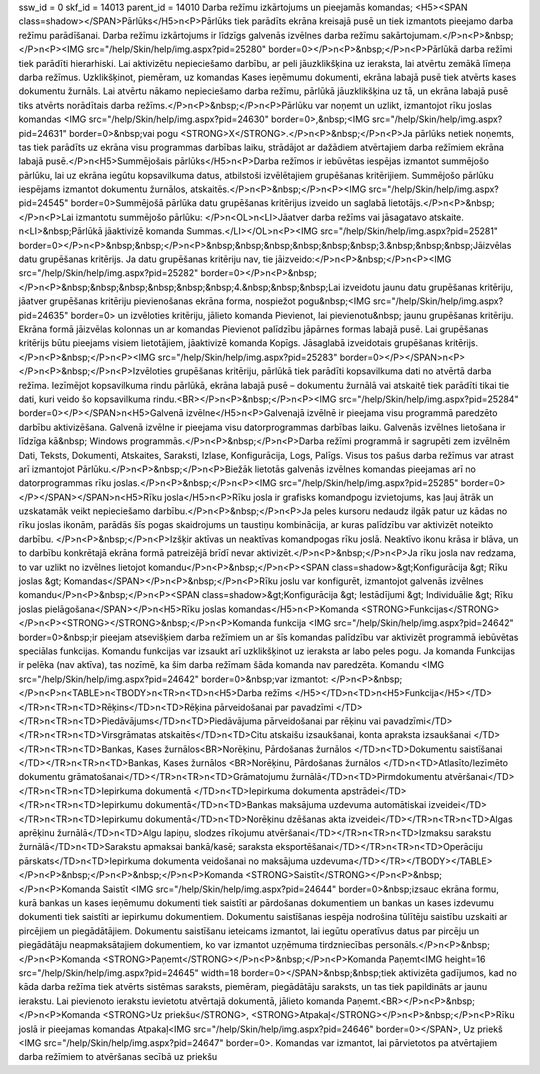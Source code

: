 ssw_id = 0skf_id = 14013parent_id = 14010Darba režīmu izkārtojums un pieejamās komandas;<H5><SPAN class=shadow></SPAN>Pārlūks</H5>\n<P>Pārlūks tiek parādīts ekrāna kreisajā pusē un tiek izmantots pieejamo darba režīmu parādīšanai. Darba režīmu izkārtojums ir līdzīgs galvenās izvēlnes darba režīmu sakārtojumam.</P>\n<P>&nbsp;</P>\n<P><IMG src="/help/Skin/help/img.aspx?pid=25280" border=0></P>\n<P>&nbsp;</P>\n<P>Pārlūkā darba režīmi tiek parādīti hierarhiski. Lai aktivizētu nepieciešamo darbību, ar peli jāuzklikšķina uz ieraksta, lai atvērtu zemākā līmeņa darba režīmus. Uzklikšķinot, piemēram, uz komandas Kases ieņēmumu dokumenti, ekrāna labajā pusē tiek atvērts kases dokumentu žurnāls. Lai atvērtu nākamo nepieciešamo darba režīmu, pārlūkā jāuzklikšķina uz tā, un ekrāna labajā pusē tiks atvērts norādītais darba režīms.</P>\n<P>&nbsp;</P>\n<P>Pārlūku var noņemt un uzlikt, izmantojot rīku joslas komandas <IMG src="/help/Skin/help/img.aspx?pid=24630" border=0>,&nbsp;<IMG src="/help/Skin/help/img.aspx?pid=24631" border=0>&nbsp;vai pogu <STRONG>X</STRONG>.</P>\n<P>&nbsp;</P>\n<P>Ja pārlūks netiek noņemts, tas tiek parādīts uz ekrāna visu programmas darbības laiku, strādājot ar dažādiem atvērtajiem darba režīmiem ekrāna labajā pusē.</P>\n<H5>Summējošais pārlūks</H5>\n<P>Darba režīmos ir iebūvētas iespējas izmantot summējošo pārlūku, lai uz ekrāna iegūtu kopsavilkuma datus, atbilstoši izvēlētajiem grupēšanas kritērijiem. Summējošo pārlūku iespējams izmantot dokumentu žurnālos, atskaitēs.</P>\n<P>&nbsp;</P>\n<P><IMG src="/help/Skin/help/img.aspx?pid=24545" border=0>Summējošā pārlūka datu grupēšanas kritērijus izveido un saglabā lietotājs.</P>\n<P>&nbsp;</P>\n<P>Lai izmantotu summējošo pārlūku: </P>\n<OL>\n<LI>Jāatver darba režīms vai jāsagatavo atskaite. \n<LI>&nbsp;Pārlūkā jāaktivizē komanda Summas.</LI></OL>\n<P><IMG src="/help/Skin/help/img.aspx?pid=25281" border=0></P>\n<P>&nbsp;&nbsp;</P>\n<P>&nbsp;&nbsp;&nbsp;&nbsp;&nbsp;&nbsp;3.&nbsp;&nbsp;&nbsp;Jāizvēlas datu grupēšanas kritērijs. Ja datu grupēšanas kritēriju nav, tie jāizveido:</P>\n<P>&nbsp;</P>\n<P><IMG src="/help/Skin/help/img.aspx?pid=25282" border=0></P>\n<P>&nbsp;</P>\n<P>&nbsp;&nbsp;&nbsp;&nbsp;&nbsp;&nbsp;4.&nbsp;&nbsp;&nbsp;Lai izveidotu jaunu datu grupēšanas kritēriju, jāatver grupēšanas kritēriju pievienošanas ekrāna forma, nospiežot pogu&nbsp;<IMG src="/help/Skin/help/img.aspx?pid=24635" border=0> un izvēloties kritēriju, jālieto komanda Pievienot, lai pievienotu&nbsp; jaunu grupēšanas kritēriju. Ekrāna formā jāizvēlas kolonnas un ar komandas Pievienot palīdzību jāpārnes formas labajā pusē. Lai grupēšanas kritērijs būtu pieejams visiem lietotājiem, jāaktivizē komanda Kopīgs. Jāsaglabā izveidotais grupēšanas kritērijs.</P>\n<P>&nbsp;</P>\n<P><IMG src="/help/Skin/help/img.aspx?pid=25283" border=0></P></SPAN>\n<P></P>\n<P>&nbsp;</P>\n<P>Izvēloties grupēšanas kritēriju, pārlūkā tiek parādīti kopsavilkuma dati no atvērtā darba režīma. Iezīmējot kopsavilkuma rindu pārlūkā, ekrāna labajā pusē – dokumentu žurnālā vai atskaitē tiek parādīti tikai tie dati, kuri veido šo kopsavilkuma rindu.<BR></P>\n<P>&nbsp;</P>\n<P><IMG src="/help/Skin/help/img.aspx?pid=25284" border=0></P></SPAN>\n<H5>Galvenā izvēlne</H5>\n<P>Galvenajā izvēlnē ir pieejama visu programmā paredzēto darbību aktivizēšana. Galvenā izvēlne ir pieejama visu datorprogrammas darbības laiku. Galvenās izvēlnes lietošana ir līdzīga kā&nbsp; Windows programmās.</P>\n<P>&nbsp;</P>\n<P>Darba režīmi programmā ir sagrupēti zem izvēlnēm Dati, Teksts, Dokumenti, Atskaites, Saraksti, Izlase, Konfigurācija, Logs, Palīgs. Visus tos pašus darba režīmus var atrast arī izmantojot Pārlūku.</P>\n<P>&nbsp;</P>\n<P>Biežāk lietotās galvenās izvēlnes komandas pieejamas arī no datorprogrammas rīku joslas.</P>\n<P>&nbsp;</P>\n<P><IMG src="/help/Skin/help/img.aspx?pid=25285" border=0></P></SPAN></SPAN>\n<H5>Rīku josla</H5>\n<P>Rīku josla ir grafisks komandpogu izvietojums, kas ļauj ātrāk un uzskatamāk veikt nepieciešamo darbību.</P>\n<P>&nbsp;</P>\n<P>Ja peles kursoru nedaudz ilgāk patur uz kādas no rīku joslas ikonām, parādās šīs pogas skaidrojums un taustiņu kombinācija, ar kuras palīdzību var aktivizēt noteikto darbību. </P>\n<P>&nbsp;</P>\n<P>Izšķir aktīvas un neaktīvas komandpogas rīku joslā. Neaktīvo ikonu krāsa ir blāva, un to darbību konkrētajā ekrāna formā patreizējā brīdī nevar aktivizēt.</P>\n<P>&nbsp;</P>\n<P>Ja rīku josla nav redzama, to var uzlikt no izvēlnes lietojot komandu</P>\n<P>&nbsp;</P>\n<P><SPAN class=shadow>&gt;Konfigurācija &gt; Rīku joslas &gt; Komandas</SPAN></P>\n<P>&nbsp;</P>\n<P>Rīku joslu var konfigurēt, izmantojot galvenās izvēlnes komandu</P>\n<P>&nbsp;</P>\n<P><SPAN class=shadow>&gt;Konfigurācija &gt; Iestādījumi &gt; Individuālie &gt; Rīku joslas pielāgošana</SPAN></P>\n<H5>Rīku joslas komandas</H5>\n<P>Komanda <STRONG>Funkcijas</STRONG></P>\n<P><STRONG></STRONG>&nbsp;</P>\n<P>Komanda funkcija <IMG src="/help/Skin/help/img.aspx?pid=24642" border=0>&nbsp;ir pieejam atsevišķiem darba režīmiem un ar šīs komandas palīdzību var aktivizēt programmā iebūvētas speciālas funkcijas. Komandu funkcijas var izsaukt arī uzklikšķinot uz ieraksta ar labo peles pogu. Ja komanda Funkcijas ir pelēka (nav aktīva), tas nozīmē, ka šim darba režīmam šāda komanda nav paredzēta. Komandu <IMG src="/help/Skin/help/img.aspx?pid=24642" border=0>&nbsp;var izmantot: </P>\n<P>&nbsp;</P>\n<P>\n<TABLE>\n<TBODY>\n<TR>\n<TD>\n<H5>Darba režīms </H5></TD>\n<TD>\n<H5>Funkcija</H5></TD></TR>\n<TR>\n<TD>Rēķins</TD>\n<TD>Rēķina pārveidošanai par pavadzīmi </TD></TR>\n<TR>\n<TD>Piedāvājums</TD>\n<TD>Piedāvājuma pārveidošanai par rēķinu vai pavadzīmi</TD></TR>\n<TR>\n<TD>Virsgrāmatas atskaitēs</TD>\n<TD>Citu atskaišu izsaukšanai, konta apraksta izsaukšanai </TD></TR>\n<TR>\n<TD>Bankas, Kases žurnālos<BR>Norēķinu, Pārdošanas žurnālos </TD>\n<TD>Dokumentu saistīšanai </TD></TR>\n<TR>\n<TD>Bankas, Kases žurnālos <BR>Norēķinu, Pārdošanas žurnālos </TD>\n<TD>Atlasīto/Iezīmēto dokumentu grāmatošanai</TD></TR>\n<TR>\n<TD>Grāmatojumu žurnālā</TD>\n<TD>Pirmdokumentu atvēršanai</TD></TR>\n<TR>\n<TD>Iepirkuma dokumentā </TD>\n<TD>Iepirkuma dokumenta apstrādei</TD></TR>\n<TR>\n<TD>Iepirkumu dokumentā</TD>\n<TD>Bankas maksājuma uzdevuma automātiskai izveidei</TD></TR>\n<TR>\n<TD>Iepirkumu dokumentā</TD>\n<TD>Norēķinu dzēšanas akta izveidei</TD></TR>\n<TR>\n<TD>Algas aprēķinu žurnālā</TD>\n<TD>Algu lapiņu, slodzes rīkojumu atvēršanai</TD></TR>\n<TR>\n<TD>Izmaksu sarakstu žurnālā</TD>\n<TD>Sarakstu apmaksai bankā/kasē; saraksta eksportēšanai</TD></TR>\n<TR>\n<TD>Operāciju pārskats</TD>\n<TD>Iepirkuma dokumenta veidošanai no maksājuma uzdevuma</TD></TR></TBODY></TABLE></P>\n<P>&nbsp;</P>\n<P>&nbsp;</P>\n<P>Komanda <STRONG>Saistīt</STRONG></P>\n<P>&nbsp;</P>\n<P>Komanda Saistīt <IMG src="/help/Skin/help/img.aspx?pid=24644" border=0>&nbsp;izsauc ekrāna formu, kurā bankas un kases ieņēmumu dokumenti tiek saistīti ar pārdošanas dokumentiem un bankas un kases izdevumu dokumenti tiek saistīti ar iepirkumu dokumentiem. Dokumentu saistīšanas iespēja nodrošina tūlītēju saistību uzskaiti ar pircējiem un piegādātājiem. Dokumentu saistīšanu ieteicams izmantot, lai iegūtu operatīvus datus par pircēju un piegādātāju neapmaksātajiem dokumentiem, ko var izmantot uzņēmuma tirdzniecības personāls.</P>\n<P>&nbsp;</P>\n<P>Komanda <STRONG>Paņemt</STRONG></P>\n<P>&nbsp;</P>\n<P>Komanda Paņemt<IMG height=16 src="/help/Skin/help/img.aspx?pid=24645" width=18 border=0></SPAN>&nbsp;&nbsp;tiek aktivizēta gadījumos, kad no kāda darba režīma tiek atvērts sistēmas saraksts, piemēram, piegādātāju saraksts, un tas tiek papildināts ar jaunu ierakstu. Lai pievienoto ierakstu ievietotu atvērtajā dokumentā, jālieto komanda Paņemt.<BR></P>\n<P>&nbsp;</P>\n<P>Komanda <STRONG>Uz priekšu</STRONG>, <STRONG>Atpakaļ</STRONG></P>\n<P>&nbsp;</P>\n<P>Rīku joslā ir pieejamas komandas Atpakaļ<IMG src="/help/Skin/help/img.aspx?pid=24646" border=0></SPAN>, Uz priekš <IMG src="/help/Skin/help/img.aspx?pid=24647" border=0>. Komandas var izmantot, lai pārvietotos pa atvērtajiem darba režīmiem to atvēršanas secībā uz priekšu